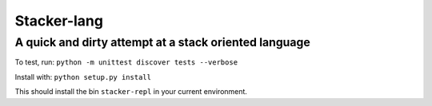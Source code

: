 Stacker-lang
============

A quick and dirty attempt at a stack oriented language
``````````````````````````````````````````````````````

.. image:: https://travis-ci.org/djds23/stacker-lang.svg?branch=master
    :target: https://travis-ci.org/djds23/stacker-lang

To test, run: ``python -m unittest discover tests --verbose``

Install with: ``python setup.py install``

This should install the bin ``stacker-repl`` in your current environment.

.. ::
   =>push 9
   [9]
   =>push 10
   [10, 9]
   =>push 1000
   [1000, 10, 9]
   =>rot void
   [10, 9, 1000]
   =>rot void
   [9, 1000, 10]
   =>drop void
   [1000, 10]

